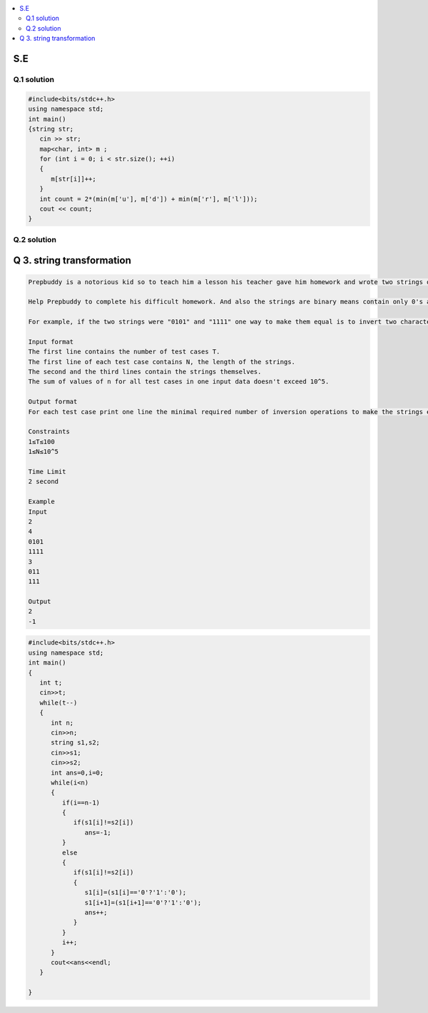 
.. contents::
   :local:
   :depth: 2
   
S.E
===============================================================================

Q.1 solution
----------

.. image:: https://github.com/Love4684/Prepare-Interview-with-Love-Kumar/blob/main/other/1.png

.. image:: https://github.com/Love4684/Prepare-Interview-with-Love-Kumar/blob/main/other/2.png

.. image:: https://github.com/Love4684/Prepare-Interview-with-Love-Kumar/blob/main/other/3.png

.. image:: https://github.com/Love4684/Prepare-Interview-with-Love-Kumar/blob/main/other/4.png

.. code:: c++

      #include<bits/stdc++.h>
      using namespace std;
      int main()
      {string str;
         cin >> str;
         map<char, int> m ;
         for (int i = 0; i < str.size(); ++i)
         {
            m[str[i]]++;
         }
         int count = 2*(min(m['u'], m['d']) + min(m['r'], m['l']));
         cout << count;
      }
      
      
Q.2 solution
----------

.. image:: https://github.com/Love4684/Prepare-Interview-with-Love-Kumar/blob/main/other/5.png

.. image:: https://github.com/Love4684/Prepare-Interview-with-Love-Kumar/blob/main/other/6.png

.. image:: https://github.com/Love4684/Prepare-Interview-with-Love-Kumar/blob/main/other/7.png

.. image:: https://github.com/Love4684/Prepare-Interview-with-Love-Kumar/blob/main/other/8.png

.. image:: https://github.com/Love4684/Prepare-Interview-with-Love-Kumar/blob/main/other/9.png



Q 3. string transformation
===============================================================================

.. code:: c++

      Prepbuddy is a notorious kid so to teach him a lesson his teacher gave him homework and wrote two strings of the same length on the blackboard and asks prepbuddy to make         them equal using operations of only one type: take two adjacent characters of one of the strings and invert them both. Inversion transforms 0 to 1 and 1 to 0To make the         problem even harder, Prepbuddy must use a minimal number of inversion operations.

      Help Prepbuddy to complete his difficult homework. And also the strings are binary means contain only 0's and 1's.

      For example, if the two strings were "0101" and "1111" one way to make them equal is to invert two characters in the middle of the first string to get "0011" and "1111"         and then invert two first characters of the second string to get "0011" and "0011". Note that there are other ways to complete the task with two operations in this               example.

      Input format
      The first line contains the number of test cases T.
      The first line of each test case contains N, the length of the strings.
      The second and the third lines contain the strings themselves.
      The sum of values of n for all test cases in one input data doesn't exceed 10^5.

      Output format
      For each test case print one line the minimal required number of inversion operations to make the strings equal, or  −1 if it is impossible to make the strings equal.

      Constraints
      1≤T≤100
      1≤N≤10^5

      Time Limit
      2 second

      Example
      Input
      2
      4
      0101
      1111
      3
      011
      111

      Output
      2
      -1

.. code:: c++


      #include<bits/stdc++.h>
      using namespace std;
      int main()
      {
         int t;
         cin>>t;
         while(t--)
         {
            int n;
            cin>>n;
            string s1,s2;
            cin>>s1;
            cin>>s2;
            int ans=0,i=0;
            while(i<n)
            {
               if(i==n-1)
               {
                  if(s1[i]!=s2[i])
                     ans=-1;
               }
               else
               {
                  if(s1[i]!=s2[i])
                  {
                     s1[i]=(s1[i]=='0'?'1':'0');
                     s1[i+1]=(s1[i+1]=='0'?'1':'0');
                     ans++;
                  }
               }
               i++;
            }
            cout<<ans<<endl;
         }	

      }
